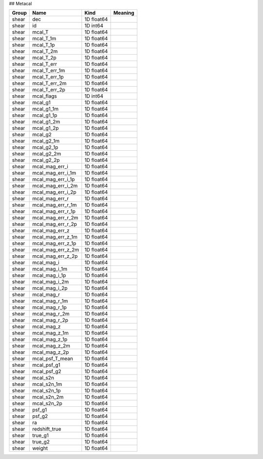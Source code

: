 ## Metacal

=======  =================  ==========  =========
Group    Name               Kind        Meaning
=======  =================  ==========  =========
shear    dec                1D float64
shear    id                 1D int64
shear    mcal_T             1D float64
shear    mcal_T_1m          1D float64
shear    mcal_T_1p          1D float64
shear    mcal_T_2m          1D float64
shear    mcal_T_2p          1D float64
shear    mcal_T_err         1D float64
shear    mcal_T_err_1m      1D float64
shear    mcal_T_err_1p      1D float64
shear    mcal_T_err_2m      1D float64
shear    mcal_T_err_2p      1D float64
shear    mcal_flags         1D int64
shear    mcal_g1            1D float64
shear    mcal_g1_1m         1D float64
shear    mcal_g1_1p         1D float64
shear    mcal_g1_2m         1D float64
shear    mcal_g1_2p         1D float64
shear    mcal_g2            1D float64
shear    mcal_g2_1m         1D float64
shear    mcal_g2_1p         1D float64
shear    mcal_g2_2m         1D float64
shear    mcal_g2_2p         1D float64
shear    mcal_mag_err_i     1D float64
shear    mcal_mag_err_i_1m  1D float64
shear    mcal_mag_err_i_1p  1D float64
shear    mcal_mag_err_i_2m  1D float64
shear    mcal_mag_err_i_2p  1D float64
shear    mcal_mag_err_r     1D float64
shear    mcal_mag_err_r_1m  1D float64
shear    mcal_mag_err_r_1p  1D float64
shear    mcal_mag_err_r_2m  1D float64
shear    mcal_mag_err_r_2p  1D float64
shear    mcal_mag_err_z     1D float64
shear    mcal_mag_err_z_1m  1D float64
shear    mcal_mag_err_z_1p  1D float64
shear    mcal_mag_err_z_2m  1D float64
shear    mcal_mag_err_z_2p  1D float64
shear    mcal_mag_i         1D float64
shear    mcal_mag_i_1m      1D float64
shear    mcal_mag_i_1p      1D float64
shear    mcal_mag_i_2m      1D float64
shear    mcal_mag_i_2p      1D float64
shear    mcal_mag_r         1D float64
shear    mcal_mag_r_1m      1D float64
shear    mcal_mag_r_1p      1D float64
shear    mcal_mag_r_2m      1D float64
shear    mcal_mag_r_2p      1D float64
shear    mcal_mag_z         1D float64
shear    mcal_mag_z_1m      1D float64
shear    mcal_mag_z_1p      1D float64
shear    mcal_mag_z_2m      1D float64
shear    mcal_mag_z_2p      1D float64
shear    mcal_psf_T_mean    1D float64
shear    mcal_psf_g1        1D float64
shear    mcal_psf_g2        1D float64
shear    mcal_s2n           1D float64
shear    mcal_s2n_1m        1D float64
shear    mcal_s2n_1p        1D float64
shear    mcal_s2n_2m        1D float64
shear    mcal_s2n_2p        1D float64
shear    psf_g1             1D float64
shear    psf_g2             1D float64
shear    ra                 1D float64
shear    redshift_true      1D float64
shear    true_g1            1D float64
shear    true_g2            1D float64
shear    weight             1D float64
=======  =================  ==========  =========


